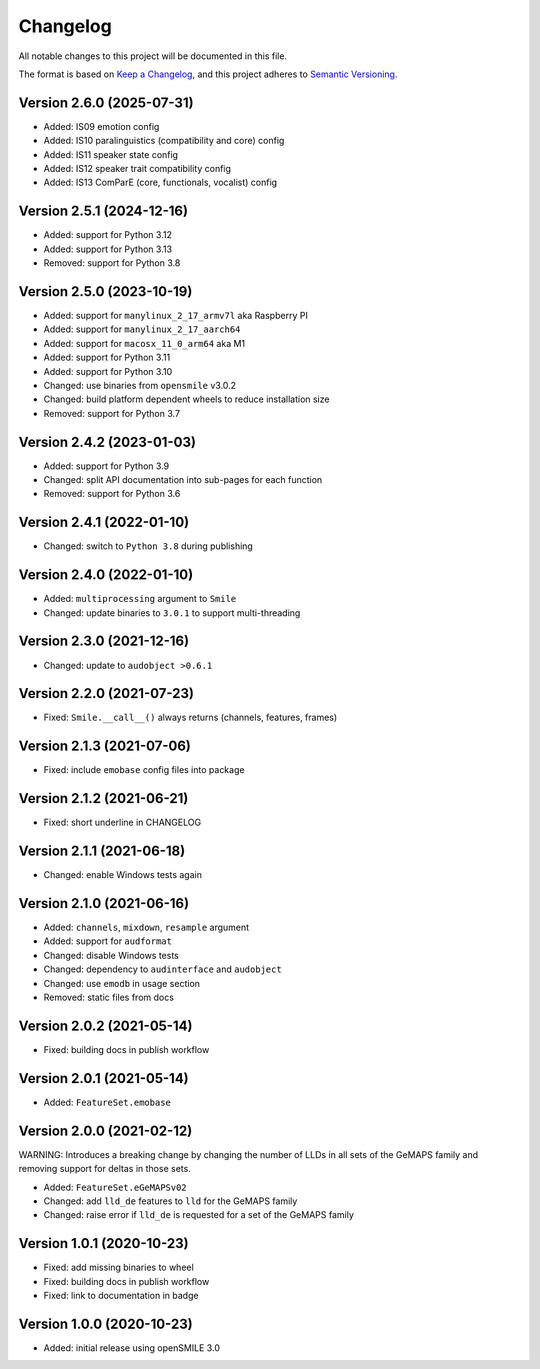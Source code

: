 Changelog
=========

All notable changes to this project will be documented in this file.

The format is based on `Keep a Changelog`_,
and this project adheres to `Semantic Versioning`_.


Version 2.6.0 (2025-07-31)
--------------------------

* Added: IS09 emotion config
* Added: IS10 paralinguistics (compatibility and core) config
* Added: IS11 speaker state config
* Added: IS12 speaker trait compatibility config
* Added: IS13 ComParE (core, functionals, vocalist) config


Version 2.5.1 (2024-12-16)
--------------------------

* Added: support for Python 3.12
* Added: support for Python 3.13
* Removed: support for Python 3.8


Version 2.5.0 (2023-10-19)
--------------------------

* Added: support for ``manylinux_2_17_armv7l`` aka Raspberry PI
* Added: support for ``manylinux_2_17_aarch64``
* Added: support for ``macosx_11_0_arm64`` aka M1
* Added: support for Python 3.11
* Added: support for Python 3.10
* Changed: use binaries from ``opensmile`` v3.0.2
* Changed: build platform dependent wheels
  to reduce installation size
* Removed: support for Python 3.7


Version 2.4.2 (2023-01-03)
--------------------------

* Added: support for Python 3.9
* Changed: split API documentation into sub-pages
  for each function
* Removed: support for Python 3.6


Version 2.4.1 (2022-01-10)
--------------------------

* Changed: switch to ``Python 3.8`` during publishing


Version 2.4.0 (2022-01-10)
--------------------------

* Added: ``multiprocessing`` argument to ``Smile``
* Changed: update binaries to ``3.0.1`` to support multi-threading


Version 2.3.0 (2021-12-16)
--------------------------

* Changed: update to ``audobject >0.6.1``


Version 2.2.0 (2021-07-23)
--------------------------

* Fixed: ``Smile.__call__()`` always returns (channels, features, frames)


Version 2.1.3 (2021-07-06)
--------------------------

* Fixed: include ``emobase`` config files into package


Version 2.1.2 (2021-06-21)
--------------------------

* Fixed: short underline in CHANGELOG


Version 2.1.1 (2021-06-18)
--------------------------

* Changed: enable Windows tests again


Version 2.1.0 (2021-06-16)
--------------------------

* Added: ``channels``, ``mixdown``, ``resample`` argument
* Added: support for ``audformat``
* Changed: disable Windows tests
* Changed: dependency to ``audinterface`` and ``audobject``
* Changed: use ``emodb`` in usage section
* Removed: static files from docs


Version 2.0.2 (2021-05-14)
--------------------------

* Fixed: building docs in publish workflow


Version 2.0.1 (2021-05-14)
--------------------------

* Added: ``FeatureSet.emobase``


Version 2.0.0 (2021-02-12)
--------------------------

WARNING: Introduces a breaking change by changing the number of LLDs
in all sets of the GeMAPS family and removing support for deltas
in those sets.

* Added: ``FeatureSet.eGeMAPSv02``
* Changed: add ``lld_de`` features to ``lld`` for the GeMAPS family
* Changed: raise error if ``lld_de`` is requested for a set of the GeMAPS family


Version 1.0.1 (2020-10-23)
--------------------------

* Fixed: add missing binaries to wheel
* Fixed: building docs in publish workflow
* Fixed: link to documentation in badge


Version 1.0.0 (2020-10-23)
--------------------------

* Added: initial release using openSMILE 3.0


.. _Keep a Changelog: https://keepachangelog.com/en/1.0.0/
.. _Semantic Versioning: https://semver.org/spec/v2.0.0.html
